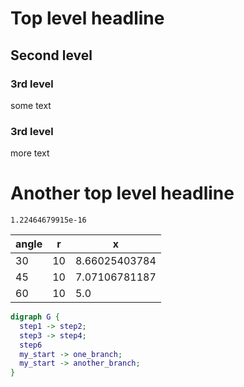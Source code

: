 
* Top level headline
** Second level
*** 3rd level
    some text
*** 3rd level
    more text
* Another top level headline

#+NAME: sampformula
#+BEGIN_SRC python :var angle=90 :var r=2 :exports none
from math import radians, cos
result = r*cos(radians(angle))
return result
#+END_SRC

#+RESULTS: sampformula
: 1.22464679915e-16

| angle |  r |             x |
|-------+----+---------------|
|    30 | 10 | 8.66025403784 |
|    45 | 10 | 7.07106781187 |
|    60 | 10 |           5.0 |
#+TBLFM: $3='(org-sbe "sampformula" (angle $1) (r $2))


 #+BEGIN_SRC dot :file my_output_file.png :cmdline -Kdot -Tpng
   digraph G {
     step1 -> step2;
     step3 -> step4;
     step6
     my_start -> one_branch;
     my_start -> another_branch;
   }
 #+END_SRC

 #+RESULTS:
 [[file:my_output_file.png]]

